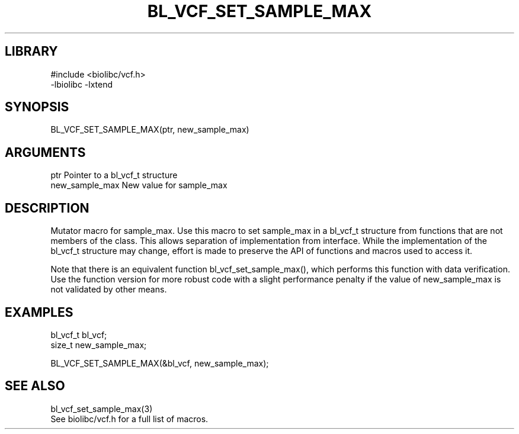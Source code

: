 \" Generated by /home/bacon/scripts/gen-get-set
.TH BL_VCF_SET_SAMPLE_MAX 3

.SH LIBRARY
.nf
.na
#include <biolibc/vcf.h>
-lbiolibc -lxtend
.ad
.fi

\" Convention:
\" Underline anything that is typed verbatim - commands, etc.
.SH SYNOPSIS
.PP
.nf 
.na
BL_VCF_SET_SAMPLE_MAX(ptr, new_sample_max)
.ad
.fi

.SH ARGUMENTS
.nf
.na
ptr             Pointer to a bl_vcf_t structure
new_sample_max  New value for sample_max
.ad
.fi

.SH DESCRIPTION

Mutator macro for sample_max.  Use this macro to set sample_max in
a bl_vcf_t structure from functions that are not members of the class.
This allows separation of implementation from interface.  While the
implementation of the bl_vcf_t structure may change, effort is made to
preserve the API of functions and macros used to access it.

Note that there is an equivalent function bl_vcf_set_sample_max(), which performs
this function with data verification.  Use the function version for more
robust code with a slight performance penalty if the value of
new_sample_max is not validated by other means.

.SH EXAMPLES

.nf
.na
bl_vcf_t        bl_vcf;
size_t          new_sample_max;

BL_VCF_SET_SAMPLE_MAX(&bl_vcf, new_sample_max);
.ad
.fi

.SH SEE ALSO

.nf
.na
bl_vcf_set_sample_max(3)
See biolibc/vcf.h for a full list of macros.
.ad
.fi
